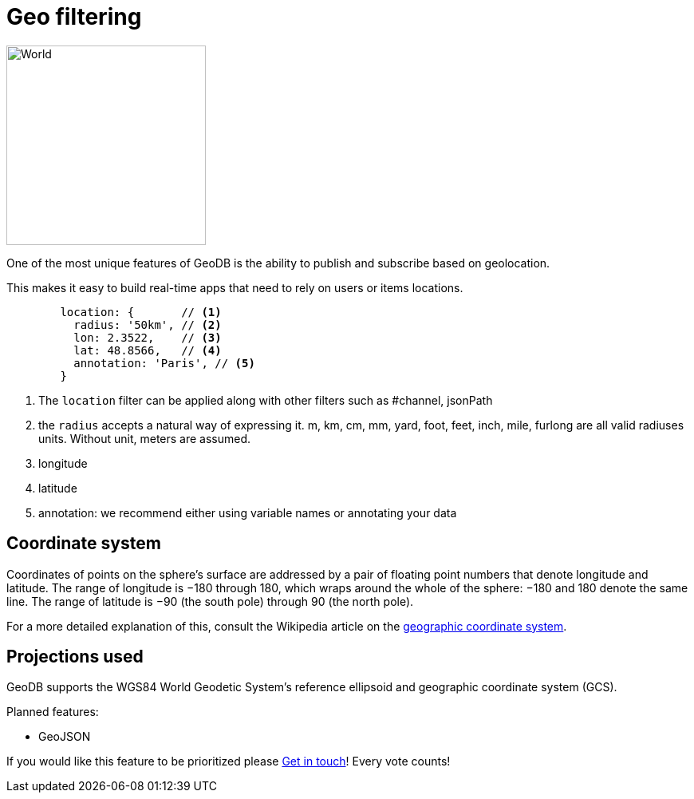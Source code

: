 = Geo filtering

image:undraw_world_9iqb.png[World,250,250,align="center",title-align=center]

One of the most unique features of GeoDB is the ability to publish and subscribe based on geolocation.

This makes it easy to build real-time apps that need to rely on users or items locations.

[source,js]
----
        location: {       // <1>
          radius: '50km', // <2>
          lon: 2.3522,    // <3>
          lat: 48.8566,   // <4>
          annotation: 'Paris', // <5>
        }
----
<1> The `location` filter can be applied along with other filters such as #channel, jsonPath
<2> the `radius` accepts a natural way of expressing it. m, km, cm, mm, yard, foot, feet, inch, mile, furlong  are all valid radiuses units. Without unit, meters are assumed.
<3> longitude
<4> latitude
<5> annotation: we recommend either using variable names or annotating your data


== Coordinate system

Coordinates of points on the sphere's surface are addressed by a pair of floating point numbers that denote longitude and latitude. The range of longitude is −180 through 180, which wraps around the whole of the sphere: −180 and 180 denote the same line. The range of latitude is −90 (the south pole) through 90 (the north pole).

For a more detailed explanation of this, consult the Wikipedia article on the https://en.wikipedia.org/wiki/Geographic_coordinate_system[geographic coordinate system].


== Projections used

GeoDB supports the WGS84 World Geodetic System’s reference ellipsoid and geographic coordinate system (GCS).


Planned features:

- GeoJSON

If you would like this feature to be prioritized please  xref:get_help.adoc[Get in touch]! Every vote counts!